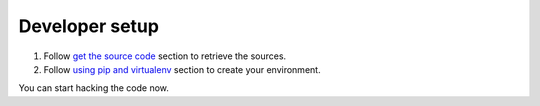 ===============
Developer setup
===============

#. Follow `get the source code <http://pythonhosted.org/python-redfish/readme.html#get-the-source-code>`_ section to retrieve the sources.
#. Follow `using pip and virtualenv <http://pythonhosted.org/python-redfish/installation.html#using-pip-and-virtualenv>`_ section to create your environment.

You can start hacking the code now.

